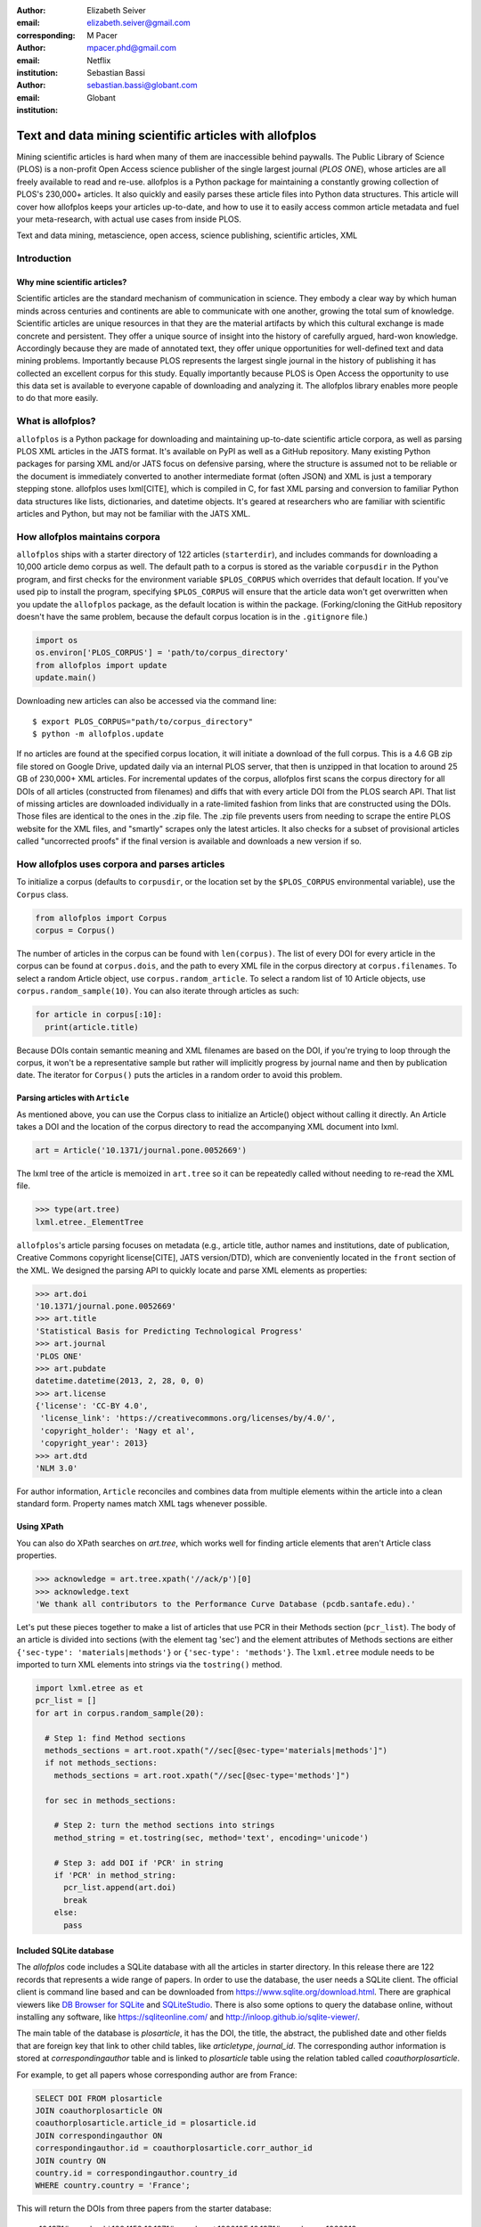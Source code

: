 :author: Elizabeth Seiver
:email: elizabeth.seiver@gmail.com
:corresponding:

:author: M Pacer
:email: mpacer.phd@gmail.com
:institution: Netflix

:author: Sebastian Bassi
:email: sebastian.bassi@globant.com
:institution: Globant

-------------------------------------------------------
Text and data mining scientific articles with allofplos
-------------------------------------------------------

.. class:: abstract

   Mining scientific articles is hard when many of them are inaccessible
   behind paywalls. The Public Library of Science (PLOS) is a non-profit
   Open Access science publisher of the single largest journal (*PLOS
   ONE*), whose articles are all freely available to read and re-use.
   allofplos is a Python package for maintaining a constantly growing
   collection of PLOS's 230,000+ articles. It also quickly and easily
   parses these article files into Python data structures. This article will
   cover how allofplos keeps your articles up-to-date, and how to use it to
   easily access common article metadata and fuel your meta-research, with
   actual use cases from inside PLOS.

.. class:: keywords

   Text and data mining, metascience, open access, science publishing, scientific articles, XML

Introduction
------------

Why mine scientific articles?
~~~~~~~~~~~~~~~~~~~~~~~~~~~~~
Scientific articles are the standard mechanism of communication in science.
They embody a clear way by which human minds across centuries and continents
are able to communicate with one another, growing the total sum of knowledge.
Scientific articles are unique resources in that they are the material
artifacts by which this cultural exchange is made concrete and persistent.
They offer a unique source of insight into the history of carefully argued,
hard-won knowledge. Accordingly because they are made of annotated text, they
offer unique opportunities for well-defined text and data mining problems.
Importantly because PLOS represents the largest single journal in the history
of publishing it has collected an excellent corpus for this study. Equally
importantly because PLOS is Open Access the opportunity to use this data set is
available to everyone capable of downloading and analyzing it. The allofplos
library enables more people to do that more easily.

What is allofplos?
------------------

``allofplos`` is a Python package for downloading and maintaining up-to-date
scientific article corpora, as well as parsing PLOS XML articles in the JATS
format. It's available on PyPI as well as a GitHub repository. Many existing
Python packages for parsing XML and/or JATS focus on defensive parsing, where
the structure is assumed not to be reliable or the document is immediately
converted to another intermediate format (often JSON) and XML is just a
temporary stepping stone. allofplos uses lxml[CITE], which is compiled in C, for
fast XML parsing and conversion to familiar Python data structures like lists,
dictionaries, and datetime objects. It's geared at researchers who are familiar
with scientific articles and Python, but may not be familiar with the JATS XML.

How allofplos maintains corpora
-------------------------------

``allofplos`` ships with a starter directory of 122 articles (``starterdir``), and
includes commands for downloading a 10,000 article demo corpus as well. The
default path to a corpus is stored as the variable ``corpusdir`` in the Python
program, and first checks for the environment variable ``$PLOS_CORPUS`` which
overrides that default location. If you've used pip to install the program,
specifying ``$PLOS_CORPUS`` will ensure that the article data won't get overwritten
when you update the ``allofplos`` package, as the default location is within the
package. (Forking/cloning the GitHub repository doesn't have the same problem,
because the default corpus location is in the ``.gitignore`` file.)


.. code-block:: python

    import os
    os.environ['PLOS_CORPUS'] = 'path/to/corpus_directory'
    from allofplos import update
    update.main()

Downloading new articles can also be accessed via the command line::

    $ export PLOS_CORPUS="path/to/corpus_directory"
    $ python -m allofplos.update

If no articles are found at the specified corpus location, it will initiate a
download of the full corpus. This is a 4.6 GB zip file stored on Google Drive,
updated daily via an internal PLOS server, that then is unzipped in that
location to around 25 GB of 230,000+ XML articles. For incremental updates of
the corpus, allofplos first scans the corpus directory for all DOIs of all
articles (constructed from filenames) and diffs that with every article DOI from
the PLOS search API. That list of missing articles are downloaded individually
in a rate-limited fashion from links that are constructed using the DOIs. Those
files are identical to the ones in the .zip file. The .zip file prevents users
from needing to scrape the entire PLOS website for the XML files, and "smartly"
scrapes only the latest articles. It also checks for a subset of provisional
articles called "uncorrected proofs" if the final version is available and
downloads a new version if so.


How allofplos uses corpora and parses articles
----------------------------------------------

To initialize a corpus (defaults to ``corpusdir``, or the location set by the
``$PLOS_CORPUS`` environmental variable), use the ``Corpus`` class.


.. code-block:: python

   from allofplos import Corpus
   corpus = Corpus()

The number of articles in the corpus can be found with ``len(corpus)``. The list
of every DOI for every article in the corpus can be found at ``corpus.dois``, and
the path to every XML file in the corpus directory at ``corpus.filenames``. To
select a random Article object, use ``corpus.random_article``. To select a random
list of 10 Article objects, use ``corpus.random_sample(10)``. You can also iterate
through articles as such:


.. code-block:: python

    for article in corpus[:10]:
      print(article.title)

Because DOIs contain semantic meaning and XML filenames are based on the DOI, if
you're trying to loop through the corpus, it won't be a representative sample
but rather will implicitly progress by journal name and then by publication
date. The iterator for ``Corpus()`` puts the articles in a random order to avoid
this problem.

Parsing articles with ``Article``
~~~~~~~~~~~~~~~~~~~~~~~~~~~~~~~~~

As mentioned above, you can use the Corpus class to initialize an Article()
object without calling it directly. An Article takes a DOI and the location of
the corpus directory to read the accompanying XML document into lxml.

.. code-block:: python

   art = Article('10.1371/journal.pone.0052669')

The lxml tree of the article is memoized in ``art.tree`` so it can be repeatedly
called without needing to re-read the XML file.

.. code-block:: python

    >>> type(art.tree)
    lxml.etree._ElementTree

``allofplos``'s article parsing focuses on metadata (e.g., article title, author
names and institutions, date of publication, Creative Commons copyright
license[CITE], JATS version/DTD), which are conveniently located in the ``front``
section of the XML. We designed the parsing API to quickly locate and parse XML
elements as properties:

.. code-block:: python

    >>> art.doi
    '10.1371/journal.pone.0052669'
    >>> art.title
    'Statistical Basis for Predicting Technological Progress'
    >>> art.journal
    'PLOS ONE'
    >>> art.pubdate
    datetime.datetime(2013, 2, 28, 0, 0)
    >>> art.license
    {'license': 'CC-BY 4.0',
     'license_link': 'https://creativecommons.org/licenses/by/4.0/',
     'copyright_holder': 'Nagy et al',
     'copyright_year': 2013}
    >>> art.dtd
    'NLM 3.0'

For author information, ``Article`` reconciles and combines data from multiple
elements within the article into a clean standard form. Property names match XML
tags whenever possible.

Using XPath
~~~~~~~~~~~

You can also do XPath searches on `art.tree`, which works well for finding
article elements that aren't Article class properties.

.. code-block:: python

    >>> acknowledge = art.tree.xpath('//ack/p')[0]
    >>> acknowledge.text
    'We thank all contributors to the Performance Curve Database (pcdb.santafe.edu).'

Let's put these pieces together to make a list of articles that use PCR in their
Methods section (``pcr_list``). The body of an article is divided into sections
(with the element tag 'sec') and the element attributes of Methods sections are
either ``{'sec-type': 'materials|methods'}`` or ``{'sec-type': 'methods'}``. The
``lxml.etree`` module needs to be imported to turn XML elements into strings via
the ``tostring()`` method.

.. code-block:: python

    import lxml.etree as et
    pcr_list = []
    for art in corpus.random_sample(20):

      # Step 1: find Method sections
      methods_sections = art.root.xpath("//sec[@sec-type='materials|methods']")
      if not methods_sections:
        methods_sections = art.root.xpath("//sec[@sec-type='methods']")

      for sec in methods_sections:

        # Step 2: turn the method sections into strings
        method_string = et.tostring(sec, method='text', encoding='unicode')

        # Step 3: add DOI if 'PCR' in string
        if 'PCR' in method_string:
          pcr_list.append(art.doi)
          break
        else:
          pass

Included SQLite database
~~~~~~~~~~~~~~~~~~~~~~~~

The *allofplos* code includes a SQLite database with all the articles in starter directory. In this release there are 122 records that represents a wide range of papers. In order to use the database, the user needs a SQLite client. The official client is command line based and can be downloaded from https://www.sqlite.org/download.html. There are graphical viewers like `DB Browser for SQLite <https://sqlitebrowser.org/>`_ and `SQLiteStudio <https://sqlitestudio.pl/index.rvt>`_. There is also some options to query the database online, without installing any software, like https://sqliteonline.com/ and http://inloop.github.io/sqlite-viewer/.

The main table of the database is *plosarticle*, it has the DOI, the title, the abstract, the published date and other fields that are foreign key that link to other child tables, like *articletype*, *journal_id*. The corresponding author information is stored at *correspondingauthor* table and is linked to *plosarticle* table using the relation tabled called *coauthorplosarticle*.

For example, to get all papers whose corresponding author are from France:

.. code-block:: mysql

    SELECT DOI FROM plosarticle
    JOIN coauthorplosarticle ON
    coauthorplosarticle.article_id = plosarticle.id
    JOIN correspondingauthor ON
    correspondingauthor.id = coauthorplosarticle.corr_author_id
    JOIN country ON
    country.id = correspondingauthor.country_id
    WHERE country.country = 'France';

This will return the DOIs from three papers from the starter database:

    10.1371/journal.pcbi.1004152
    10.1371/journal.ppat.1000105
    10.1371/journal.pgen.1002912
    10.1371/journal.pcbi.1004082

The researcher can avoid using SQL queries by using the included Object-relational mapping (ORM) models. The ORM library used is *peewee*. A file with sample queries is stored in the repository with the name of dbtoorm.py. In this file, there is a part that defines XXXXXXXX


query = (Plosarticle
         .select()
         .join(Coauthorplosarticle)
         .join(Correspondingauthor)
         .join(Country)
         .join(Journal, on=(Plosarticle.journal == Journal.id))
         .where(Country.country == 'France')
         )


-  SQLite database constructor
